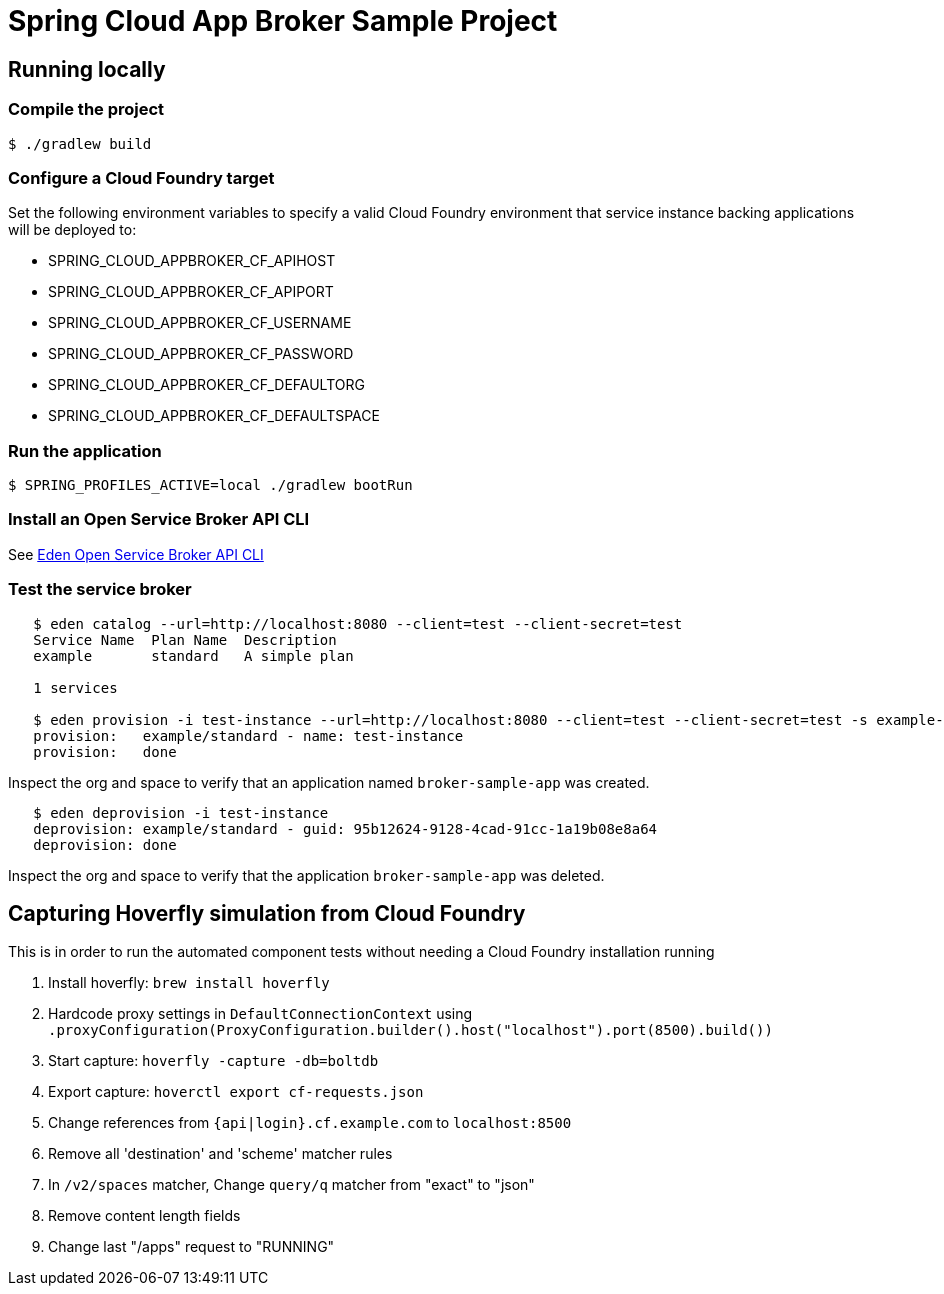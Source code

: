 = Spring Cloud App Broker Sample Project

== Running locally

=== Compile the project

    $ ./gradlew build

=== Configure a Cloud Foundry target

Set the following environment variables to specify a valid Cloud Foundry environment that service instance backing applications will be deployed to:

* SPRING_CLOUD_APPBROKER_CF_APIHOST
* SPRING_CLOUD_APPBROKER_CF_APIPORT
* SPRING_CLOUD_APPBROKER_CF_USERNAME
* SPRING_CLOUD_APPBROKER_CF_PASSWORD
* SPRING_CLOUD_APPBROKER_CF_DEFAULTORG
* SPRING_CLOUD_APPBROKER_CF_DEFAULTSPACE

=== Run the application

    $ SPRING_PROFILES_ACTIVE=local ./gradlew bootRun

=== Install an Open Service Broker API CLI

See https://github.com/starkandwayne/eden[Eden Open Service Broker API CLI]

=== Test the service broker

```
   $ eden catalog --url=http://localhost:8080 --client=test --client-secret=test
   Service Name  Plan Name  Description
   example       standard   A simple plan

   1 services

   $ eden provision -i test-instance --url=http://localhost:8080 --client=test --client-secret=test -s example-service -p simple-plan
   provision:   example/standard - name: test-instance
   provision:   done
```

Inspect the org and space to verify that an application named `broker-sample-app` was created.

```
   $ eden deprovision -i test-instance
   deprovision: example/standard - guid: 95b12624-9128-4cad-91cc-1a19b08e8a64
   deprovision: done
```

Inspect the org and space to verify that the application `broker-sample-app` was deleted.

== Capturing Hoverfly simulation from Cloud Foundry

This is in order to run the automated component tests without needing a Cloud Foundry installation running

1. Install hoverfly: `brew install hoverfly`
2. Hardcode proxy settings in `DefaultConnectionContext` using `.proxyConfiguration(ProxyConfiguration.builder().host("localhost").port(8500).build())`
3. Start capture: `hoverfly -capture -db=boltdb`
4. Export capture: `hoverctl export cf-requests.json`
5. Change references from `{api|login}.cf.example.com` to `localhost:8500`
6. Remove all 'destination' and 'scheme' matcher rules
7. In `/v2/spaces` matcher, Change `query/q` matcher from "exact" to "json"
8. Remove content length fields
9. Change last "/apps" request to "RUNNING"
